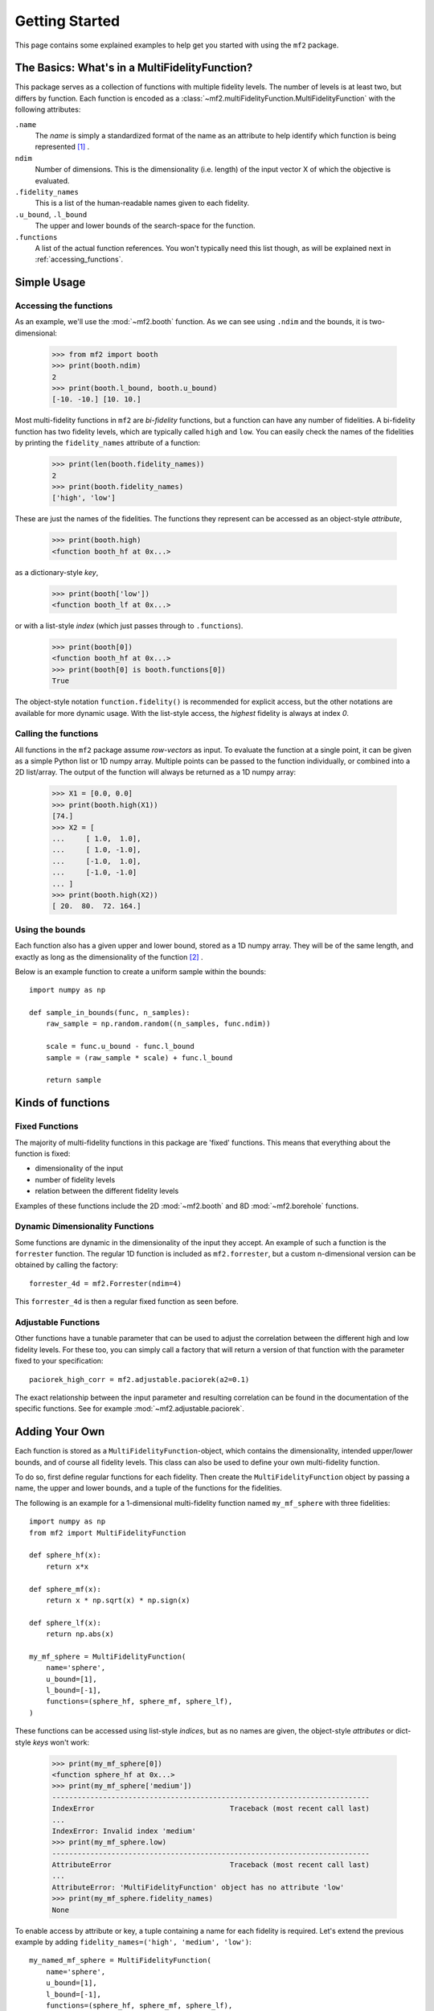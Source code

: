 .. _getting_started:

Getting Started
===============

This page contains some explained examples to help get you started with using
the ``mf2`` package.

The Basics: What's in a MultiFidelityFunction?
----------------------------------------------

This package serves as a collection of functions with multiple fidelity levels.
The number of levels is at least two, but differs by function. Each function is
encoded as a :class:`~mf2.multiFidelityFunction.MultiFidelityFunction`
with the following attributes:

``.name``
    The *name* is simply a standardized format of the name as an attribute to
    help identify which function is being represented [#footnote_name]_ .

``ndim``
    Number of dimensions. This is the dimensionality (i.e. length) of the input
    vector X of which the objective is evaluated.

``.fidelity_names``
    This is a list of the human-readable names given to each fidelity.

``.u_bound``, ``.l_bound``
    The upper and lower bounds of the search-space for the function.

``.functions``
    A list of the actual function references. You won't typically need this
    list though, as will be explained next in :ref:`accessing_functions`.



Simple Usage
------------

.. _accessing_functions:

Accessing the functions
^^^^^^^^^^^^^^^^^^^^^^^

As an example, we'll use the :mod:`~mf2.booth` function. As we can see using
``.ndim`` and the bounds, it is two-dimensional:

    >>> from mf2 import booth
    >>> print(booth.ndim)
    2
    >>> print(booth.l_bound, booth.u_bound)
    [-10. -10.] [10. 10.]

Most multi-fidelity functions in ``mf2`` are *bi-fidelity* functions, but a
function can have any number of fidelities. A bi-fidelity function has two
fidelity levels, which are typically called ``high`` and ``low``. You can
easily check the names of the fidelities by printing the ``fidelity_names``
attribute of a function:

    >>> print(len(booth.fidelity_names))
    2
    >>> print(booth.fidelity_names)
    ['high', 'low']

These are just the names of the fidelities. The functions they represent can be
accessed as an object-style *attribute*,

    >>> print(booth.high)
    <function booth_hf at 0x...>

as a dictionary-style *key*,

    >>> print(booth['low'])
    <function booth_lf at 0x...>

or with a list-style *index* (which just passes through to ``.functions``).

    >>> print(booth[0])
    <function booth_hf at 0x...>
    >>> print(booth[0] is booth.functions[0])
    True

The object-style notation ``function.fidelity()`` is recommended for explicit
access, but the other notations are available for more dynamic usage. With the
list-style access, the *highest* fidelity is always at index *0*.


Calling the functions
^^^^^^^^^^^^^^^^^^^^^

All functions in the ``mf2`` package assume *row-vectors* as input. To evaluate
the function at a  single point, it can be given as a simple Python list or 1D
numpy array. Multiple points can be passed to the function individually, or
combined into a 2D list/array. The output of the function will always be
returned as a 1D numpy array:

    >>> X1 = [0.0, 0.0]
    >>> print(booth.high(X1))
    [74.]
    >>> X2 = [
    ...     [ 1.0,  1.0],
    ...     [ 1.0, -1.0],
    ...     [-1.0,  1.0],
    ...     [-1.0, -1.0]
    ... ]
    >>> print(booth.high(X2))
    [ 20.  80.  72. 164.]


Using the bounds
^^^^^^^^^^^^^^^^

Each function also has a given upper and lower bound, stored as a 1D numpy
array. They will be of the same length, and exactly as long as the
dimensionality of the function [#footnote_ndim]_ .

Below is an example function to create a uniform sample within the bounds::

    import numpy as np

    def sample_in_bounds(func, n_samples):
        raw_sample = np.random.random((n_samples, func.ndim))

        scale = func.u_bound - func.l_bound
        sample = (raw_sample * scale) + func.l_bound

        return sample


Kinds of functions
------------------

Fixed Functions
^^^^^^^^^^^^^^^

The majority of multi-fidelity functions in this package are 'fixed' functions.
This means that everything about the function is fixed:

* dimensionality of the input
* number of fidelity levels
* relation between the different fidelity levels

Examples of these functions include the 2D :mod:`~mf2.booth` and 8D
:mod:`~mf2.borehole` functions.


Dynamic Dimensionality Functions
^^^^^^^^^^^^^^^^^^^^^^^^^^^^^^^^

Some functions are dynamic in the dimensionality of the input they accept. An
example of such a function is the ``forrester`` function. The regular 1D
function is included as ``mf2.forrester``, but a custom n-dimensional version
can be obtained by calling the factory::

    forrester_4d = mf2.Forrester(ndim=4)

This ``forrester_4d`` is then a regular fixed function as seen before.


Adjustable Functions
^^^^^^^^^^^^^^^^^^^^

Other functions have a tunable parameter that can be used to adjust the
correlation between the different high and low fidelity levels. For these too,
you can simply call a factory that will return a version of that function with
the parameter fixed to your specification::

    paciorek_high_corr = mf2.adjustable.paciorek(a2=0.1)

The exact relationship between the input parameter and resulting correlation
can be found in the documentation of the specific functions. See for example
:mod:`~mf2.adjustable.paciorek`.

Adding Your Own
---------------

Each function is stored as a ``MultiFidelityFunction``-object, which contains
the dimensionality, intended upper/lower bounds, and of course all fidelity
levels. This class can also be used to define your own multi-fidelity function.

To do so, first define regular functions for each fidelity. Then create the
``MultiFidelityFunction`` object by passing a name, the upper and lower bounds,
and a tuple of the functions for the fidelities.

The following is an example for a 1-dimensional multi-fidelity function named
``my_mf_sphere`` with three fidelities::

    import numpy as np
    from mf2 import MultiFidelityFunction

    def sphere_hf(x):
        return x*x

    def sphere_mf(x):
        return x * np.sqrt(x) * np.sign(x)

    def sphere_lf(x):
        return np.abs(x)

    my_mf_sphere = MultiFidelityFunction(
        name='sphere',
        u_bound=[1],
        l_bound=[-1],
        functions=(sphere_hf, sphere_mf, sphere_lf),
    )

These functions can be accessed using list-style *indices*, but as no names
are given, the object-style *attributes* or dict-style *keys* won't work:

    >>> print(my_mf_sphere[0])
    <function sphere_hf at 0x...>
    >>> print(my_mf_sphere['medium'])
    ---------------------------------------------------------------------------
    IndexError                                Traceback (most recent call last)
    ...
    IndexError: Invalid index 'medium'
    >>> print(my_mf_sphere.low)
    ---------------------------------------------------------------------------
    AttributeError                            Traceback (most recent call last)
    ...
    AttributeError: 'MultiFidelityFunction' object has no attribute 'low'
    >>> print(my_mf_sphere.fidelity_names)
    None

To enable access by attribute or key, a tuple containing a name for each fidelity
is required. Let's extend the previous example by adding
``fidelity_names=('high', 'medium', 'low')``::

    my_named_mf_sphere = MultiFidelityFunction(
        name='sphere',
        u_bound=[1],
        l_bound=[-1],
        functions=(sphere_hf, sphere_mf, sphere_lf),
        fidelity_names=('high', 'medium', 'low'),
    )

Now we the attribute and key access will work:

    >>> print(my_named_mf_sphere[0])
    <function sphere_hf at 0x...>
    >>> print(my_named_mf_sphere['medium'])
    <function sphere_mf at 0x...>
    >>> print(my_named_mf_sphere.low)
    <function sphere_lf at 0x...>
    >>> print(my_named_mf_sphere.fidelity_names)
    ('high', 'medium', 'low')




.. rubric:: Footnotes

.. [#footnote_name] This is as they're instances of MultiFidelityFunction instead
                    of separate classes.

.. [#footnote_ndim] In fact, ``.ndim`` is defined as ``len(self.u_bound)``
